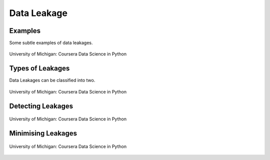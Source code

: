 Data Leakage
============

Examples
--------
Some subtle examples of data leakages.

.. figure:: images/dataleakage.png
    :width: 600px
    :align: center

    University of Michigan: Coursera Data Science in Python
    
Types of Leakages
------------------
Data Leakages can be classified into two.

.. figure:: images/dataleakage2.png
    :width: 600px
    :align: center

    University of Michigan: Coursera Data Science in Python
    
Detecting Leakages
-------------------

.. figure:: images/dataleakage3.png
    :width: 600px
    :align: center

    University of Michigan: Coursera Data Science in Python
    
Minimising Leakages
--------------------

.. figure:: images/dataleakage4.png
    :width: 600px
    :align: center

    University of Michigan: Coursera Data Science in Python
    